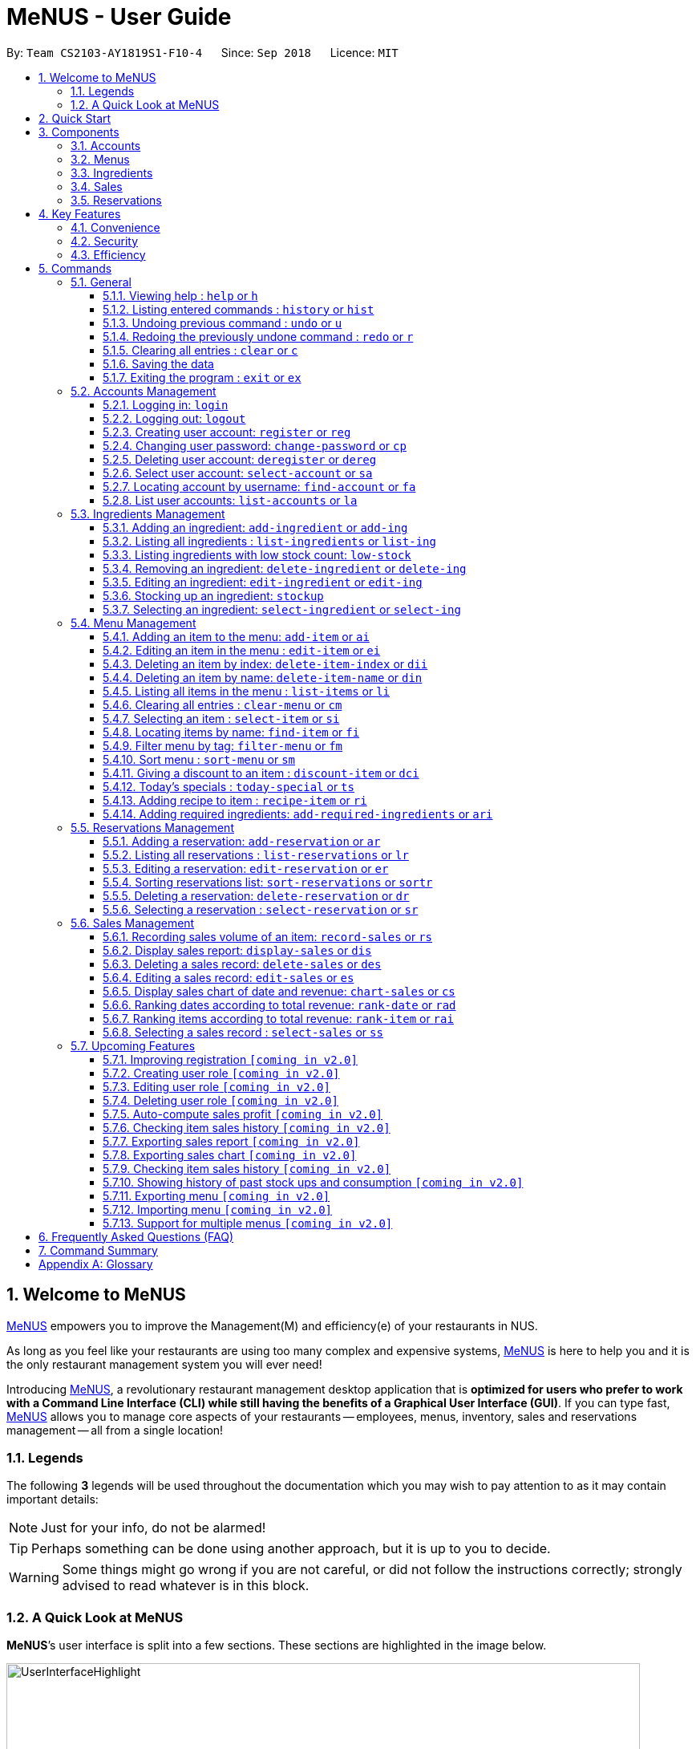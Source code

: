 = MeNUS - User Guide
:site-section: UserGuide
:toc:
:toc-title:
:toc-placement: preamble
:sectnums:
:imagesDir: images
:stylesDir: stylesheets
:xrefstyle: full
:experimental:
ifdef::env-github[]
:tip-caption: :bulb:
:note-caption: :information_source:
:warning-caption: :warning:
endif::[]
:repoURL: https://github.com/CS2103-AY1819S1-F10-4/main/tree/master
:toclevels: 3

By: `Team CS2103-AY1819S1-F10-4`      Since: `Sep 2018`      Licence: `MIT`

// tag::intro[]
== Welcome to MeNUS
link:{repoURL}[MeNUS] empowers you to improve the Management(M) and efficiency(e) of your restaurants in NUS.

As long as you feel like your restaurants are using too many complex and expensive systems,
link:{repoURL}[MeNUS] is here to help you and it is the only restaurant management system you will ever need!


Introducing link:{repoURL}[MeNUS], a revolutionary restaurant management desktop application that is *optimized for
users who prefer to work with a Command Line Interface (CLI) while still having the benefits of a Graphical User
Interface (GUI)*. If you can type fast, link:{repoURL}[MeNUS] allows you to manage core aspects of your restaurants --
employees, menus, inventory, sales and reservations management -- all from a single location!

=== Legends
The following *3* legends will be used throughout the documentation which you may wish to pay attention to as it may
contain important details:

[NOTE]
Just for your info, do not be alarmed!

[TIP]
Perhaps something can be done using another approach, but it is up to you to decide.

[WARNING]
Some things might go wrong if you are not careful, or did not follow the instructions correctly; strongly advised to
read whatever is in this block.

[[user-interface]]
=== A Quick Look at MeNUS

*MeNUS*’s user interface is split into a few sections. These sections are highlighted in the image below.

image::UserInterfaceHighlight.png[width="790"]

Let's get started!
// end::intro[]

== Quick Start
Follow this installation guide to get *MeNUS* up and running on your computer.

.  Ensure you have Java version `9` or later installed in your Computer.

[NOTE]
====
* If you are unsure which Java version is installed, you may refer to this link:https://www.java.com/en/download/help/version_manual.xml[link].
* You may install the current version of Java link:https://www.oracle.com/technetwork/java/javase/downloads/index.html[here].
====

.  Download the latest `menus.jar` link:https://github.com/CS2103-AY1819S1-F10-4/main/releases[here].
.  Copy the file to the folder you want to use as the home folder.
.  Double-click the file to start the app. The GUI should appear in a few seconds.
+
image::Ui.png[width="790"]
+
.  Type the command in the command box and press kbd:[Enter] to execute it. +
e.g. typing *`help`* and pressing kbd:[Enter] will open the help window.
.  Some example commands you can try:
* **`help`** : Opens up the help page
* **`login`**`id/root pw/1122qq` : Logs in to the root account
* **`add-item`**`n/Apple p/2.00 t/fruit` : Creates a new item in the menu
* *`exit`* : Exits the application

.  Refer to <<Commands>> for details of each command.

[[Components]]
== Components
*MeNUS* consists of five main components: account, menu, ingredient, sales and reservations management.

=== Accounts
image:account.png[width="50"] +
You can create accounts for your employees to manage the system on your behalf.

=== Menus
image:menu.png[width="50"] +
You can manage the menu by adding, editing or remove items from the menu.

=== Ingredients
image:ingredient.png[width="50"] +
You can keep track of the ingredient availability in your restaurant.

=== Sales
image:sales.png[width="50"] +
The built-in Sales Management component in MeNUS provides you with the tools you will need to keep track of financial
 records efficiently. Several analytical features are also incorporated to assist you in financial decision-making
 and devising marketing strategies.

=== Reservations
image:reservation.png[width="50"] +
You can keep track of customer reservations on the system.

[[Features]]
== Key Features
=== Convenience
*MeNUS* is an integrated application that will provide you with the utmost convenience and tools you will need to
manage your restaurants in NUS.

* Exporting data to `.xml` (default) or Excel file `[coming in v2.0]`.

=== Security
Security is key to a business's success. *MeNUS* ensures the security of your restaurant's data by:

* Encrypting all restaurant data using AES-256. `[coming in v2.0]`
* Securing account passwords using bcrypt.
* Authenticating users before they can run any commands.
* Logging both successful and failed login attempts.

=== Efficiency
Time is money. *MeNUS* ensures that the application will:

* Loading within 5 seconds.
* Executing commands within split of a second and updating the GUI almost instantaneously.

[[Commands]]
== Commands
*MeNUS* is jam-packed with features and it may be daunting for new users. The subsequent sections of the user guide
provides a step by step walk-through of all the commands *MeNUS* has to offer.

Do read our short explanation about Command Format below so that the subsequent portions of this section will make sense to you.
====
*Command Format*

* Words in `UPPER_CASE` are the parameters to be supplied by the user e.g. in `add-item n/ITEM_NAME`, `ITEM_NAME` is a
parameter which can be used as `add-item n/Burger`.
* Items in square brackets are optional e.g `n/ITEM_NAME [t/TAG]` can be used as `n/Burger t/beef` or as `n/Burger`.
* Items with `…`​ after them can be used multiple times including zero times e.g. `[t/TAG]...` can be used as `{nbsp}` (i.e. 0 times), `t/friend`, `t/friend t/family` etc.
* Parameters can be in any order e.g. if the command specifies `n/ITEM_NAME p/ITEM_PRICE`, `p/ITEM_PRICE n/ITEM_NAME`
 is also acceptable.
====

As this is a management system, all but the following commands cannot be executed without first being authenticated.
====
. `help`
. `login`
. `exit`
====

=== General
The commands in this section does not tie to any of the 5 components.

==== Viewing help : `help` or `h`
Opens up the help window. Very useful if you are a new user. +
Format: `help` or `h`

==== Listing entered commands : `history` or `hist`
Lists all the commands that you have entered in reverse chronological order. +
Format: `history` or `hist`
[NOTE]
====
Pressing the kbd:[&uarr;] and kbd:[&darr;] arrows will display the previous and next input respectively in the command box
====

// tag::undoredo[]
==== Undoing previous command : `undo` or `u`

Restores the restaurant book to the state before the previous _undoable_ command was executed. +
Format: `undo` or `u`

[NOTE]
====
Undoable commands: those commands that modify the restaurant book's contents
====

Examples:

* `register id/root pw/1122qq` `n/Ang Zhi Kai` +
`undo` (reverses the `register id/root pw/1122qq n/Ang Zhi Kai` command) +

* `undo` +
The `undo` command fails as there are no undoable commands executed previously.

* `deregister id/root` +
`clear` +
`undo` (reverses the `clear` command) +
`undo` (reverses the `deregister id/root` command) +

==== Redoing the previously undone command : `redo` or `r`

Reverses the most recent `undo` command. +
Format: `redo` or `r`

Examples:

* `delete-item-index 1` +
`undo` (reverses the `delete-item-index 1` command) +
`redo` (reapplies the `delete-item-index 1` command) +

* `delete-item-index 1` +
`redo` +
The `redo` command fails as there are no `undo` commands executed previously.

* `delete-item-index 1` +
`clear` +
`undo` (reverses the `clear` command) +
`undo` (reverses the `delete-item-index 1` command) +
`redo` (reapplies the `delete-item-index 1` command) +
`redo` (reapplies the `clear` command) +

[NOTE]
Undo and redo commands do not refresh the detailed panel
// end::undoredo[]

==== Clearing all entries : `clear` or `c`

Clears all entries from the restaurant book. +
Format: `clear` or `c`

==== Saving the data

Restaurant book data are saved in the hard disk automatically after any command that changes the data. No manual
saving is required.

==== Exiting the program : `exit` or `ex`

Exits the program. +
Format: `exit` or `ex`

// tag::accountmanagement[]
=== Accounts Management
==== Logging in: `login`

Logs into an existing account. +
Format: `login id/USERNAME pw/PASSWORD`

Examples:

* `login id/root pw/1122qq`

[TIP]
====
To testers: You may access the application using the default `root` account: `login id/root pw/1122qq`
====

==== Logging out: `logout`

Logs out of the account. +
Format: `logout`

[NOTE]
====
History will automatically be cleared upon logging out
====

==== Creating user account: `register` or `reg`

Creates a new user account. +
Format: `register id/USERNAME pw/PASSWORD n/FULL_NAME` or `reg id/USERNAME pw/PASSWORD n/FULL_NAME`

[NOTE]
====
This command will be improved in the future to include name and role. See <<Register-Improvement>>
for more information
====

Examples:

* `register id/azhikai pw/1122qq n/Ang Zhi Kai`
* `reg id/azhikai pw/1122qq n/Ang Zhi Kai`

==== Changing user password: `change-password` or `cp`

Edits the password of the current logged in user account. +
Format: `change-password npw/NEW_PASSWORD` or `cp npw/NEW_PASSWORD`

Examples:

* `change-password npw/1122qq`
* `cp npw/1122qq`

==== Deleting user account: `deregister` or `dereg`

Deletes an existing user account. +
Format: `deregister id/USERNAME` or `dereg id/USERNAME`

[NOTE]
====
This command will only be able to be executed by a highly privileged user in the future. See <<User-Role>>
for more information
====

Examples:

* `deregister id/azhikai`
* `dereg id/azhikai`

==== Select user account: `select-account` or `sa`
Selects the account identified by the index number. +
Format: `select-account INDEX` or `sa INDEX`

[NOTE]
====
Selecting the account does not render any data on the detailed panel due to the simplicity of the data itself
====

****
* The index refers to the index number shown in the displayed item list
* The index *must be a positive integer* `1, 2, 3, ...`
****

Examples:

* `list-accounts` +
`select-account 2` +
Selects the 2nd account in the list.
* `fa azhikai` +
`sa 1` +
Selects the 1st account in the results of the `find-account` command.

==== Locating account by username: `find-account` or `fa`

Finds account whose username contains the keyword. +
Format: `find-account KEYWORD` or `fa KEYWORD`

****
* The search is case insensitive. e.g `Root` will match `root`
* Only the username is searched
* Only one keyword is allowed since `username` does not contain spaces
* Full keyword is not necessary; e.g. `roo` and `root` will match `root`
****

Examples:

* `find-account root` or `fa root` +
Return any accounts whose username contains the string `root`

==== List user accounts: `list-accounts` or `la`

List all user accounts. +
Format: `list-accounts` or `la`

[WARNING]
====
Password is masked by default and should never be shown on display
====
// end::accountmanagement[]

// tag::ingredientmanagement[]
=== Ingredients Management
This section explains how you may use the commands relating to the Ingredient Management feature.

[[add-ingredient]]
==== Adding an ingredient: `add-ingredient` or `add-ing`

Adds a new ingredient to the ingredient list. +
Format: `add-ingredient n/INGREDIENT_NAME u/UNIT_TYPE p/PRICE_PER_UNIT m/MINIMUM`

[NOTE]
====
* MINIMUM refers to the number of units below which an ingredient will be considered low in stock count
* When a new ingredient is first added, its number of units is set to zero
====

Examples:

* `add-ingredient n/cod fish u/kilogram p/20 m/1` +
Adds the ingredient `cod fish` with a price of `$20/kilogram` and minimum threshold of `1 unit`.

[[list-ingredients]]
==== Listing all ingredients : `list-ingredients` or `list-ing`

Shows a list of all ingredients in the ingredient list. +
Format: `list-ingredients`

[[low-stock]]
==== Listing ingredients with low stock count: `low-stock`

Shows a list of ingredients that are low in stock count. +
Format: `low-stock`

[NOTE]
====
An ingredient is low in stock count when the number of units available is less than its minimum threshold
====

[[delete-ingredient]]
==== Removing an ingredient: `delete-ingredient` or `delete-ing`

Deletes the specified ingredient from the ingredient list. +
Format: `delete-ingredient INDEX` or `delete-ingredient INGREDIENT_NAME`

[NOTE]
====
* Deletes the ingredient at the specified `INDEX`
* `INDEX` refers to the index number shown in the displayed ingredient list
* `INDEX` *must be a positive integer* 1, 2, 3, ...
* Alternatively, deletes the ingredient with the specified `INGREDIENT_NAME`
====

Examples:

* `list-ingredients` +
`delete-ingredient 1` +
`list-ingredients` +
Deletes the 1st ingredient in the ingredient list.

* `delete-ingredient cod fish` +
`list-ingredients` +
Deletes the ingredient `cod fish` from the ingredient list.

[[edit-ingredient]]
==== Editing an ingredient: `edit-ingredient` or `edit-ing`

Edits an ingredient in the ingredient list. +
Format: `edit-ingredient INDEX [n/INGREDIENT_NAME] [u/UNIT_TYPE] [p/PRICE_PER_UNIT] [m/MINIMUM]` or `edit-ingredient
on/ORIGINAL_INGREDIENT_NAME [n/NEW_INGREDIENT_NAME] [u/UNIT_TYPE] [p/PRICE_PER_UNIT] [m/MINIMUM]`

[NOTE]
====
* Edits the ingredient at the specified `INDEX`. The index refers to the index number shown in the displayed ingredient list. The index *must be a positive integer* 1, 2, 3, ...
* Existing values will be updated to the input values
* Alternatively, edits the ingredient with the specified `ORIGINAL_INGREDIENT_NAME`
* If both `INDEX` and `ORIGINAL_INGREDIENT_NAME` are specified and valid, the edit will be done according to `INDEX`
====

[WARNING]
====
At least one of the optional fields must be provided!
====

Examples:

* `edit-ingredient 3 n/thin fries` +
Edits the name of the 3rd ingredient to `thin fries`.

* `edit-ingredient 4 u/1.5ml bottle p/1.20`  +
Edits the unit type and price per unit of the 4th ingredient to `1.5ml bottle` and `1.20` respectively.

* `edit-ingredient on/ketchup n/tomato ketchup`  +
Edits the name of `ketchup` to `tomato ketchup`.

[[stockup]]
==== Stocking up an ingredient: `stockup`

Increases the number of units of an ingredient or multiple ingredients. +
Format: `stockup n/INGREDIENT_NAME... nu/NUMBER_OF_UNITS...`

[WARNING]
====
* `NUMBER_OF_UNITS` for an ingredient must follow the `INGREDIENT_NAME` for that particular ingredient
* If the same ingredient is specified more than once, the last `NUMBER_OF_UNITS` will supercede.
====

Examples:

* `stockup n/cod fish nu/5` +
Stocks up `5 units` of `cod fish`.
* `stockup n/chicken thigh nu/10 n/fries nu/20 n/tomato ketchup nu/50` +
Stocks up `10 units` of `chicken thigh`, `20 units` of `fries` and `50 units` of `tomato ketchup`.

[[select-ingredient]]
==== Selecting an ingredient: `select-ingredient` or `select-ing`

Selects the ingredient identified by the index number used in the displayed ingredient list. +
Format: `select-ingredient INDEX` or `select-ing INDEX`

[NOTE]
====
* Selects the ingredient and displays the details of the ingredient at the specified `INDEX`
* The index refers to the index number shown in the displayed ingredient list
* The index *must be a positive integer* `1, 2, 3, ...`
====

Examples:

* `list-ingredients` +
`select-ingredient 2` +
Selects the 2nd ingredient in the displayed ingredient list.
* `low-stock` +
`select-ingredient 1` +
Selects the 1st ingredient in the results of the `low-stock` command.
// end::ingredientmanagement[]

// tag::menuPart1[]
=== Menu Management
[[add-item]]
==== Adding an item to the menu: `add-item` or `ai`

Adds an item to the menu +
Format: `add-item n/ITEM_NAME p/ITEM_PRICE [t/TAG]...`

****
* ITEM_NAME and ITEM_PRICE must be provided.
* An item can have any number of tags (including 0).
* ITEM_NAME should only contain alphanumeric characters and spaces, and it should not be blank.
* ITEM_PRICE should only contain numbers(no negative), at most 2 decimal place and smaller than or equals to 2,147,483,647.
* You cannot add items with the same name.
****

Examples:

* `add-item n/Burger p/2`
* `ai n/Burger Set p/4.5 t/Set`

==== Editing an item in the menu : `edit-item` or `ei`

Edits an existing item in the menu. +
Format: `edit-item INDEX [n/ITEM_NAME] [p/ITEM_PRICE] [t/TAG]...`

****
* Edits the item at the specified `INDEX`. The index refers to the index number shown in the displayed item list.
* The index *must be a positive integer* 1, 2, 3, ...
* At least one of the optional fields must be provided.
* Existing values will be updated to the input values.
* When editing tags, the existing tags of the item will be removed i.e adding of tags is not cumulative.
* You can remove all the item's tags by typing `t/` without specifying any tags after it.
* Editing item price will remove discount given by `discount-item` command.
****

Examples:

* `edit-item 1 n/burger p/3` +
Edits the name and price of the 1st item to be `burger` and `3` respectively.
* `ei 2 p/4 t/` +
Edits the price of the 2nd item to be `4` and clears all existing tags.

==== Deleting an item by index: `delete-item-index` or `dii`

Deletes the specified item from the menu. +
Format: `delete-item-index INDEX [ei/INDEX]`

****
* Deletes the item(s) specified by `INDEX`.
* The index refers to the index number shown in the displayed item list.
* The index *must be a positive integer* 1, 2, 3, ...
* You can delete a range of items by adding the ending index `ei\INDEX`.
* The ending index can not be smaller than starting index.
****

Examples:

* `list-items` +
`delete-item-index 2` +
Deletes the 2nd item in the menu.
* `fi Cheese` +
`dii 1 ei/3` +
Deletes 1st item, 2nd item and 3rd item in the results of the `find-item` command.

==== Deleting an item by name: `delete-item-name` or `din`

Deletes the specified item from the menu. +
Format: `delete-item-name ITEM_NAME`

****
* Deletes the item by the specified `ITEM_NAME`.
* The ITEM_NAME *must be in the menu*.
* ITEM_NAME is case-insensitive. e.g `burger` will match `Burger`
****

Examples:

* `delete-item-name Apple Juice` +
Deletes the `Apple Juice` item from the menu.
* `din Cheese Fries` +
Deletes the `Cheese Fries` item from the menu.
//end::menuPart1[]

==== Listing all items in the menu : `list-items` or `li`

Shows a list of all items in the menu. +
Format: `list-items`

==== Clearing all entries : `clear-menu` or `cm`

Clears all entries from the menu. +
Format: `clear-menu`

==== Selecting an item : `select-item` or `si`

Selects the item identified by the index number used in the menu. +
Format: `select-item INDEX`

****
* Selects the item and loads the page the item at the specified `INDEX`.
* The index refers to the index number shown in the displayed item list.
* The index *must be a positive integer* `1, 2, 3, ...`
****

Examples:

* `list-items` +
`select-item 2` +
Selects the 2nd item in the menu.
* `fi Burger` +
`si 1` +
Selects the 1st item in the results of the `find-item` command.

==== Locating items by name: `find-item` or `fi`

Finds items whose names contain any of the given keywords. +
Format: `find-item KEYWORD [MORE_KEYWORDS]...`

****
* The search is case insensitive. e.g `burger` will match `Burger`
* The order of the keywords does not matter. e.g. `Cheese Burger` will match `Burger Cheese`
* Only the name is searched.
* Only full words will be matched e.g. `Bur` will not match `Burger`
* Items matching at least one keyword will be returned (i.e. `OR` search). e.g. `Cheese Burger` will return
`Cheese Burger`, `Cheese Fries` and `Beef Burger`
****

Examples:

* `find-item Burger` +
Returns `burger` and `Cheese Burger`
* `fi Cheese Chocolate Fruit` +
Returns any item having names `Cheese`, `Chocolate`, or `Fruit`

//tag::menuPart2[]
==== Filter menu by tag: `filter-menu` or `fm`

Finds items whose tags match any of the given keywords. +
Format: `filter-menu KEYWORD [MORE_KEYWORDS]...`

****
* The search is case insensitive. e.g `burger` will match `Burger`
* Only filter by tag.
* Only full words will be matched e.g. `Bur` will not match `Burger`
* Items with tags matching at least one keyword will be returned (i.e. `OR` search). e.g. `drinks burger` will return
items that are tagged with drinks or burger.
****

[NOTE]
`KEYWORD` for `filter-menu` must be alphanumeric

Examples:

* `filter-menu monday` +
Returns any item that contains tag `monday`
* `fm set monday` +
Returns any item that contains tag `set` or `monday`
//end::menuPart2[]

==== Sort menu : `sort-menu` or `sm`

Sort the menu by name or price. +
Format: `sort-menu SORTING_METHOD`

****
* Sort the menu by name or price.
* `SORTING_METHOD` refers the method to sort menu: name or price
* Case-insensitive, it can be: `sort-menu name` or `sort-menu NAME`
* Only one of the sorting method should be provided.
****

Examples:

* `sort-menu name` +
Sorts the menu by item name in lexicographical order.
* `sm PRICE` +
Sorts the menu by item price in ascending order(lowest to highest).

//tag::menuPart3[]
==== Giving a discount to an item : `discount-item` or `dci`

Gives the item identified by the index number used in the displayed item list a discount. +
Format: `discount-item INDEX|ALL [ei/INDEX] dp/PERCENTAGE`

****
* Gives the item at the specified `INDEX` a discount based on the percentage.
* If the item is already on discount, it will update the new discounted price.
* The index refers to the index number shown in the displayed item list.
* The index *must be a positive integer* `1, 2, 3, ...`
* You can remove discount by typing `0` for the percentage.
* You can give a discount to all items in the displayed item list by typing `ALL`(case-insensitive) instead of a specified `INDEX`.
* You can give a discount to a range of items by adding the ending index `ei\INDEX`.
* The ending index can not be smaller than starting index.
* The percentage should only contain numbers(no negative), and it should be at most 2 digits(no decimal place).
****

Examples:

* `list-items` +
`discount-item 2 dp/20` +
Give the 2nd item in the menu a 20% discount.
* `fi Cheese` +
`dci ALL dp/0` +
Revert all items in the results of the `find-item` command to original price.
* `li` +
`dci 1 ei/3 dp/50` +
Give the 1st item to the 3rd item in the menu a 50% discount.
//end::menuPart3[]

==== Today's specials : `today-special` or `ts`

Lists the items that have been tagged with `DAY_OF_THE_WEEK` in the menu. +
Format: `today-special`

****
* `DAY_OF_THE_WEEK` refers to monday, tuesday, ...
****
Examples:

* `today-special` +
If today is Monday +
List the items that have been tagged with `Monday` in the menu.

==== Adding recipe to item : `recipe-item` or `ri`

Adds recipe to the item identified by the index number used in the menu. +
Format: `recipe-item INDEX r/RECIPE`

****
* Adds a recipe to the item at the specified `INDEX`.
* If the item has a recipe already, it will overwite the existing recipe.
* The index refers to the index number shown in the displayed item list.
* The index *must be a positive integer* `1, 2, 3, ...`
* You can remove recipe by typing `r/` without specifying any recipe after it..
****

Examples:

* `recipe-item 1 r/Some Recipe` +
Add/Update the recipe of the 1st item to be `Some Recipe`.
* `fi Cheese` +
`ri 1 r/Other Recipe` +
Add/Update the recipe of the 1st item in the results of the `find-item` command to be `Other Recipe`.

[[add-required-ingredient]]
==== Adding required ingredients: `add-required-ingredients` or `ari`

Adds required ingredients to the item identified by the index number used in the menu. +
Format: `add-required-ingredients INDEX n/INGREDIENT_NAME... nu/NUMBER_OF_INGREDIENTS...`

****
* Adds required ingredients to the item at the specified `INDEX`.
* If the item has required ingredients already, it will overwrite the existing required ingredients.
* The index refers to the index number shown in the displayed item list.
* The index *must be a positive integer* `1, 2, 3, ...`
* NUMBER_OF_INGREDIENTS for an ingredient must be paired with the INGREDIENT_NAME for that particular ingredient.
e.g. `n/apple nu/3` or `nu/3 n/apple`
* You can remove required ingredients by not including any `n/INGREDIENT_NAME... nu/NUMBER_OF_INGREDIENTS...`
e.g. `add-required-ingredients INDEX`
****

Examples:

* `add-required-ingredients 1 n/Apple nu/3` +
Add/Update the required ingredients of the 1st item.
* `fi Cheese` +
`ari 1 n/chicken thigh u/10 n/potato u/20` +
Add/Update the recipe of the 1st item in the results of the `find-item` command.

//tag::reservations[]
=== Reservations Management
==== Adding a reservation: `add-reservation` or `ar`

Adds a new reservation to the reservations list. +
Format: `add-reservation n/NAME px/PAX d/DATE ti/TIME` or `ar n/NAME px/PAX d/DATE ti/TIME`

[NOTE]
====
* We use natural language processing to parse the date and time values
* For example, phrases like `21st Dec` or `12 p.m.` will be accepted. Try it out!
====

[WARNING]
====
* Try to avoid ambiguous language as it might be interpreted incorrectly
* For example, `3/12` is ambiguous as it could mean `3rd December` or `12th March`!
* If you want to be sure, we recommend using these formats:
** `DATE`: `DD-MM-YYYY`
** `TIME`: `HH:MM`
* Dates that have already passed will be rejected
====

Examples:

* `add-reservation n/TAN px/4 d/21-07-2019 ti/10:00`
* `ar n/ONG px/2 d/21st July ti/10am`
* `ar n/LEE px/8 d/next tuesday ti/8 p.m.`

==== Listing all reservations : `list-reservations` or `lr`

Shows a list of all reservations in the reservations list. +
Format: `list-reservations` or `lr`

==== Editing a reservation: `edit-reservation` or `er`

Edits an reservation in the reservation list. +
Format: `edit-reservation INDEX [n/NAME] [px/PAX] [d/DATE] [ti/TIME]` or `er INDEX [n/NAME] [px/PAX] [d/DATE] [ti/TIME]`

****
* Edits the reservation at the specified `INDEX`. The index refers to the index number shown in the
displayed reservations list. The index *must be a positive integer* 1, 2, 3, ...
* At least one of the optional fields must be provided.
* Existing values will be updated to the input values.
****

Examples:

* `edit-reservation 2 d/31-12-2019 ti/18:00` +
Edits the time of the 2nd reservation in the list to `31st Dec 2019, 1800` hrs.

* `er 6 n/ONG px/4`  +
Edits the name and pax of the 6th reservation to `ONG` and `4` respectively.

==== Sorting reservations list: `sort-reservations` or `sortr`

Sorts the reservations list by Date/Time. +
Format: `sort-reservations` or `sortr`

==== Deleting a reservation: `delete-reservation` or `dr`

Deletes the specified reservation from the reservations list. +
Format: `delete-reservation INDEX` or `dr INDEX`

****
* Deletes the reservation at the specified `INDEX`.
* The index refers to the index number shown in the displayed reservations list.
* The index *must be a positive integer* 1, 2, 3, ...
****

Examples:

* `list-reservations` +
`delete-reservation 2` +
`list-reservations` +
Deletes the 2nd reservation in the reservations list.

* `list-reservations` +
`dr 5` +
`list-reservations` +
Deletes the 5th reservation in the reservations list.

==== Selecting a reservation : `select-reservation` or `sr`

Selects the reservation identified by the index number used in the displayed reservations list. +
Format: `select-reservation INDEX` or `sr INDEX`

****
* Selects the reservation at the specified `INDEX`.
* The index refers to the index number shown in the displayed reservation list.
* The index *must be a positive integer* `1, 2, 3, ...`
****

Examples:

* `list-reservations` +
`select-reservation 2` +
Selects the 2nd reservation in the reservations list.

* `list-reservations` +
`select-reservation 7` +
Selects the 7th reservation in the reservations list.
//end::reservations[]

// tag::salesmanagement[]
=== Sales Management

The following are sales-related commands to help you with financial tracking and analysis. The terms **"sales record"**
and **"record list"** will be used frequently under this section so it is advisable to first understand their
definition in the <<sales-record, glossary>>.

[[record-sales]]
==== Recording sales volume of an item: `record-sales` or `rs`

Records the sales volume of an item within a specific day into the record list. +
Format: `record-sales d/DATE n/ITEM_NAME q/QUANTITY_SOLD p/ITEM_PRICE` or `rs d/DATE n/ITEM_NAME q/QUANTITY_SOLD
p/ITEM_PRICE` +

****
* `DATE` must be written in the DD-MM-YYYY format.
* `DATE` must exist in the calendar.
* Both `DATE` and `ITEM_NAME` cannot be same as another record in the record list.
* `ITEM_NAME` is case insensitive. "Cheesy Pasta" and "cheesy pasta" are regarded as the same item.
****

Examples:

* `record-sales d/25-09-2018 n/Fried Rice q/35 p/5.50`
* `rs d/25-09-2018 n/Fried Rice q/35 p/5.50`

[[auto-ingredient-update]]
**Auto-ingredient update mechanism**

`record-sales` also determines all the ingredients you used and automatically deducts them from the ingredient
list, subjected to the following conditions: +
1) The item exists in the menu. +
See <<add-item, Section 5.4.1, “Adding an item to the menu">> for more information. +
2) The required ingredients to make one unit of `ITEM_NAME` is specified. +
See <<add-required-ingredient, Section 5.4.14, “Add required ingredients">> for more information. +
3) All required ingredients exist in the ingredient list. +
See <<add-ingredient, Section 5.3.1, “Adding an ingredient">> for more information. +
4) There are sufficient ingredients to make `QUANTITY_SOLD` units of `ITEM_NAME`. +
See <<stockup, Section 5.3.6, “Stocking up an ingredient">> for more information.

[NOTE]
====
Sales volume will still be recorded even if some of the above conditions are not met. However, ingredient list
will not be updated
====

[NOTE]
====
[[ingredients-used]]**Ingredient used**: MeNUS will remember the name and quantity of ingredients you used as long as
the item and its required ingredients have been specified in the menu component
====

[TIP]
====
If you recorded a sales volume by mistake, you can use the `Undo` command to recover the deducted ingredients,
provided that the ingredients have been deducted automatically
====

[[display-sales]]
==== Display sales report: `display-sales` or `dis`

Generate and display the sales report for a specific day. +
Format: `display-sales DATE` or `dis DATE`

****
* `DATE` must be written in the DD-MM-YYYY format.
* `DATE` must exist in the calendar.
* There must be at least one sales record associated with the specified `DATE`.
****

Examples:

* `display-sales 30-09-2018`
* `dis 30-09-2018` +
Displays the sales report dated 30-09-2018.

The following (Figure 5.6.2.1) is an example of what you will see if the sales report is generated and displayed
correctly:

image::display-sales-pic.png[width="465"]
_Figure 5.6.2.1: Sales Report_

==== Deleting a sales record: `delete-sales` or `des`

Deletes the sales record identified by the index. +
Format: `delete-sales INDEX` or `des INDEX`

****
* Deletes the record at the specified `INDEX`.
* `INDEX` refers to the index number shown in the record list.
* `INDEX` *must be a positive integer* 1, 2, 3, ...
****

[NOTE]
====
Deleting a sales record will not undo the effect of <<auto-ingredient-update, "Auto-ingredient update">> which may or
 may not have happened during recording
====

Examples:

* `delete-sales 2`
* `des 2` +
Deletes the 2nd record from the record list.

==== Editing a sales record: `edit-sales` or `es`

Edits the sales record identified by the index. +
Format: `edit-sales INDEX [d/DATE] [n/ITEM_NAME] [q/QUANTITY_SOLD] [p/ITEM_PRICE]` or `es INDEX [d/DATE]
[n/ITEM_NAME] [q/QUANTITY_SOLD] [p/ITEM_PRICE]`

****
* Edits the record at the specified `INDEX`.
* `INDEX` refers to the index number shown in the record list.
* `INDEX` *must be a positive integer* 1, 2, 3, ...
* At least one of the optional fields must be provided.
* Existing values will be updated to the input values.
****

[WARNING]
====
Editing a sales record will permanently delete its <<ingredients-used, "Ingredient used">> data
====

[NOTE]
====
Editing a sales record will **not** update the ingredient list. See <<auto-ingredient-update, Auto-ingredient
update>> for more information
====

Examples:

* `edit-sales 3 n/Fried Omelet`
* `es 3 n/Fried Omelet` +
Edits the item name of the 3rd record to be "Fried Omelet".

* `edit-sales 7 q/37 p/6.50`
* `es 7 q/37 p/6.50` +
Edits the quantity sold and price of the 7th record to be 37 and 6.50 respectively.
// end::salesmanagement[]

[[chart-sales]]
==== Display sales chart of date and revenue: `chart-sales` or `cs`

Generates and displays the sales chart of revenue against date. +
Format: `chart-sales` or `cs`

****
* Record list must not be empty.
* Only existing dates in the record list are tabulated and shown.
****

The following (Figure 5.6.5.1) is an example of what you will see if the sales chart is generated and displayed correctly:

image::chart-sales-pic.png[width="550"]
_Figure 5.6.5.1: Sales Chart of revenue against date_

// tag::rankdates[]

[[rank-date]]
==== Ranking dates according to total revenue: `rank-date` or `rad`

Ranks and displays all existing dates in the record list based on the total revenue. +
Format: `rank-date` or `rad`

****
* Record list must not be empty.
****

[TIP]
====
You can generate the sales report of a specific date to get a more detailed analysis. See <<display-sales,
Section 5.6.2, “Display sales report">> for more information
====


The following (Figure 5.6.6.1) is an example of what you will see if the ranking is generated and displayed correctly:

image::rank-date-pic.png[width="325"]
_Figure 5.6.6.1: Ranking of dates by revenue_

// end::rankdates[]

[[rank-item]]
==== Ranking items according to total revenue: `rank-item` or `rai`

Ranks and displays all items according to their total revenue accumulated in past sales records. +
Format: `rank-item` or `rai`

****
* Record list must not be empty.
****

[TIP]
====
You can check the sales history of a specific item to get a more detailed analysis. This feature will be available
in v2.0. See <<check-history, Section 5.7.6, “Checking item sales history">> for more information
====

The following (Figure 5.6.7.1) is an example of what you will see if the ranking is generated and displayed correctly:

image::rank-item-pic.png[width="325"]
_Figure 5.6.7.1: Ranking of items by revenue_

==== Selecting a sales record : `select-sales` or `ss`

Selects the sales record identified by the index number used in the record list. +
Format: `select-sales INDEX` or `ss INDEX`

****
* Loads the record list and selects the record at the specified `INDEX`.
* `INDEX` refers to the index number shown in the displayed record list.
* `INDEX` *must be a positive integer* `1, 2, 3, ...`
****

Examples:

`select-sales 2` +
Selects the 2nd record in the record list.

`ss 6` +
Selects the 6th record in the record list.

=== Upcoming Features
[[Register-Improvement]]
==== Improving registration `[coming in v2.0]`
Improves the existing `register` command by including role.

Format: `register id/USERNAME pw/PASSWORD n/FULL_NAME r/ROLE_ID` or `reg id/USERNAME pw/PASSWORD n/FULL_NAME r/ROLE_ID`

Examples:

* `register id/azhikai pw/1122qq n/Ang Zhi Kai r/999`
* `reg id/azhikai pw/1122qq n/Ang Zhi Kai r/999`

[[User-Role]]
==== Creating user role `[coming in v2.0]`
Creates a user role. User assigned with higher ranking role can execute more commands. +
[TIP]
====
When the application is in its default state, this command can only be executed by the `root` account
which has the default role of `Administrator`
====
Format: `create-role r/RANK n/ROLE_NAME` or `cr r/RANK n/ROLE_NAME`

Examples:

* `create-role r/999 n/Owner`
* `cr id/999 n/Owner`
* `create-role r/2 n/Supervisor`
* `create-role r/1 n/Employee`

==== Editing user role `[coming in v2.0]`
Edits an existing user role. +
Format: `edit-role r/RANK [nr/NEW_RANK] [n/ROLE_NAME]` or `er r/RANK [nr/NEW_RANK] [n/ROLE_NAME]`

Examples:

* `edit-role r/999 n/Administrator`
* `er id/999 n/Administrator`
* `edit-role r/2 nr/3 n/Manager`

==== Deleting user role `[coming in v2.0]`
Deletes an existing user role. +
Format: `delete-role r/RANK` or `dr r/RANK`

Examples:

* `delete-role r/999`
* `dr id/999`

// tag::salesv20[]
==== Auto-compute sales profit `[coming in v2.0]`
Automatically determines the cost incurred in each sales record and computes its profit. The concept of profit
will be extended to the following features: +
 1) <<display-sales, Section 5.6.2, “Display sales report">> - Include a profit column in the sales report +
 2) <<chart-sales, Section 5.6.5, “Display sales chart">> - Display sales chart of date and profit +
 3) <<rank-date, Section 5.6.6, “Ranking dates">> - Rank dates by profit +
 4) <<rank-item, Section 5.6.7, “Ranking items">> - Rank items by profit

[NOTE]
====
A negative profit denotes a loss
====

[[check-history]]
==== Checking item sales history `[coming in v2.0]`
Generates the item sales report that consists of all past records associated with that item. +
Format: `check-history n/ITEM_NAME` or `ch n/ITEM_NAME`

Examples:

* `check-history n/Fried Rice`
* `ch n/Fried Rice`

==== Exporting sales report `[coming in v2.0]`
Exports the sales report of a specific date into a pdf file. The generated .pdf sales report will be more
detailed than that displayed in app. +
Format: `export-sales DATE` or `exs DATE`

==== Exporting sales chart `[coming in v2.0]`
Exports the sales chart into a pdf file. +
Format: `export-chart` or `exc`
// end::salesv20[]

==== Checking item sales history `[coming in v2.0]`
Generates the item sales report that consists of all records associated with that item. +
Format: `check-history n/ITEM_NAME` or `ch n/ITEM_NAME`

* `check-history n/Fried Rice`
* `ch n/Fried Rice`

==== Showing history of past stock ups and consumption `[coming in v2.0]`

Shows the history of past ingredient stock ups or consumption. +
Format: `view-history [STOCKUP] [CONSUMPTION]`  or `vh [STOCKUP] [CONSUMPTION]`

Examples:

* `view-history stockup`
* `view-history consumption`
* `vh stockup consumption`

// tag::menuv2[]
==== Exporting menu `[coming in v2.0]`

Exports the menu to a particular file path. +
Format: `export-menu fp/FILEPATH fn/FILENAME`

Examples:

* `export-menu fp/test/ fn/menu.txt` +
Export the menu to test folder with the file name `menu.txt`

==== Importing menu `[coming in v2.0]`

Imports an existing menu from specified file path to replace current menu. +
Format: `import-menu fp/FILEPATH fn/FILENAME`

Examples:

* `import-menu fp/test/ fn/menu.txt` +
Import the menu.txt from test folder to replace current menu.

==== Support for multiple menus `[coming in v2.0]`
User will be able to manage multiple menus without the need of exporting and importing for different version of the
current menu.
// end::menuv2[]

== Frequently Asked Questions (FAQ)

*Q: How do I transfer my data to another Computer?* +
*A*: Install the application in the other computer and overwrite the empty data file it creates with the file that
contains the data of your previous *MeNUS* folder.

*Q: Where do I find the latest release of the application?* +
*A*: You can find all releases link:https://github.com/CS2103-AY1819S1-F10-4/main/releases[here].

== Command Summary
[width="100%",cols="10%,<45%,<45%",options="header",]
|=======================================================================
|COMMAND |FORMAT |EXAMPLE
|*Help* |`help` |`help`
|*Clear* |`clear` |`clear`
|*History* |`history` |`history`
|*Undo* |`undo` |`undo`
|*Redo* |`redo` |`redo`
|*Login* |`login id/USERNAME pw/PASSWORD` |`login id/root pw/1122qq`
|*Logout* |`logout` |`logout`
|*Create account* |`register/reg id/USERNAME pw/PASSWORD n/FULL_NAME` |`register/reg id/azhikai pw/1122qq n/Ang Zhi Kai`
|*Change password* |`change-password/cp npw/NEW_PASSWORD` |`change-password/cp npw/newp@55w0rd`
|*Delete account* |`deregister id/USERNAME` |`deregister id/azhikai`
|*Find account* |`find-account/fa` |`find-account/fa root`
|*List accounts* |`list-accounts/la` |`list-accounts/la`
|*Add ingredient* |`add-ingredient n/INGREDIENT_NAME u/UNIT_TYPE p/PRICE_PER_UNIT m/MINIMUM` |`add-ingredient n/cod
fish u/kilogram p/20 m/1`
|*List ingredients* |`list-ingredients` |`list-ingredients`
|*List ingredients with low stock count* |`low-stock` |`low-stock`
|*Edit ingredient* |`edit-ingredient INDEX [n/INGREDIENT_NAME] [u/UNIT_TYPE] [p/PRICE_PER_UNIT] [m/MINIMUM]` or
`edit-ingredient on/ORIGINAL_INGREDIENT_NAME [n/NEW_INGREDIENT_NAME] [u/UNIT_TYPE] [p/PRICE_PER_UNIT] [m/MINIMUM]`
|`edit-ingredient 3 n/thin fries` or `edit-ingredient on/ketchup n/tomato ketchup`
|*Delete ingredient* |`delete-ingredient INDEX` or `delete-ingredient INGREDIENT_NAME` |`delete-ingredient 1` or
`delete-ingredient cod fish`
|*Stock up* |`stockup n/INGREDIENT_NAME... u/NUMBER_OF_UNITS...` |`stockup n/cod fish u/5`
|*Select ingredient* |`select-ingredient INDEX` |`select-ingredient 3`
|*Add item* |`add-item n/ITEM_NAME p/ITEM_PRICE [t/TAG]...` |`add-item n/Burger Set p/3 t/set`
|*List items* |`list-items` |`list-items`
|*Edit item* |`edit-item INDEX [n/ITEM_NAME] [p/ITEM_PRICE] [t/TAG]...` |`edit-item 2 n/Fries p/3`
|*Delete item by index* |`delete-item-index INDEX` |`delete-item-index 3`
|*Delete item by name* |`delete-item-name ITEM_NAME` |`delete-item-name burger`
|*Select item* |`select-item INDEX` |`select-item 3`
|*Find item* |`find-item KEYWORD [MORE_KEYWORDS]...` |`find-item Cheese Burger`
|*List items* |`list-items` |`list-items`
|*Clear menu* |`clear-menu` |`clear-menu`
|*Filter menu* |`filter-menu KEYWORD [MORE_KEYWORDS]...` |`filter-menu cheese`
|*Sort menu* |`sort-menu SORTING_METHOD` |`sort-menu NAME`
|*Discount item* |`discount-item INDEX|ALL [ei/INDEX] dp/PERCENTAGE` |`discount-item 2 dp/20`
|*Today's special* |`today-special` |`today-special`
|*Add recipe to item* |`recipe-item r/RECIPE` |`recipe-item r/some recipe`
|*Add required ingredients to item* |`add-required-ingredients n/INGREDIENT_NAME nu/NUMBER_OF_INGREDIENTS`
|`add-required-ingredients n/Apple nu/3`
|*Add reservation* |`add-reservation n/NAME px/PAX d/DATE ti/TIME` |`add-reservation n/TAN px/4 d/21-07-2019 ti/10:00`
|*Edit reservation* |`edit-reservation INDEX [n/NAME] [px/PAX] [d/DATE] [ti/TIME]` |`edit-reservation 2 px/2`
|*Delete reservation* |`delete-reservation INDEX` |`delete-reservation 2`
|*Select reservation* |`select-reservation INDEX` |`select-reservation 1`
|*List reservation* |`list-reservations` |`list-reservations`
|*Sort reservation* |`sort-reservations` |`sort-reservations`
|*Record sales volume* |`record-sales d/DATE n/ITEM_NAME q/QUANTITY_SOLD p/ITEM_PRICE` |`record-sales d/25-09-2018 n/Fried Rice q/35 p/5.50`
|*Display sales report* |`display-sales DATE` |`display-sales 25-09-2018`
|*Edit sales record* |`edit-sales INDEX [d/DATE] [n/ITEM_NAME] [q/QUANTITY_SOLD] [p/ITEM_PRICE]` |`edit-sales 3 n/Fried Omelet p/7.99`
|*Delete sales record* |`delete-sales INDEX` |`delete-sales 2`
|*Display sales chart* |`chart-sales` |`chart-sales`
|*Rank items by total revenue* |`rank-item` |`rank-item`
|*Rank dates by total revenue* |`rank-date` | `rank-date`
|*Select sales record* |`select-sales INDEX` |`select-sales 3`
|=======================================================================

[appendix]
== Glossary

[[gui]] GUI::
*Graphical User Interface* allows the use of icons or other visual indicators to interact with electronic devices,
rather than using only text via the command line.

// tag::salesglossary[]
[[sales-record]] Sales record::
A *sales record* is created whenever you <<record-sales, record the sales volume of an item>>. It is represented by a
single entry in the record list. It comprises 6 different attributes, namely +
1) `Date` of which the item was sold +
2) `Name` of the item +
3) `Quantity` of the item sold +
4) `Price` per item +
5) `Total revenue` earned +
6) `Ingredient used` to make the amount of item as specified by the quantity sold. +

[[record-list]] Record list::
The *record list* contains all the sales records you have recorded till date. It is shown under the
`List of data` section of the sales component in MeNUS's <<user-interface, user interface>>.
// end::salesglossary[]
